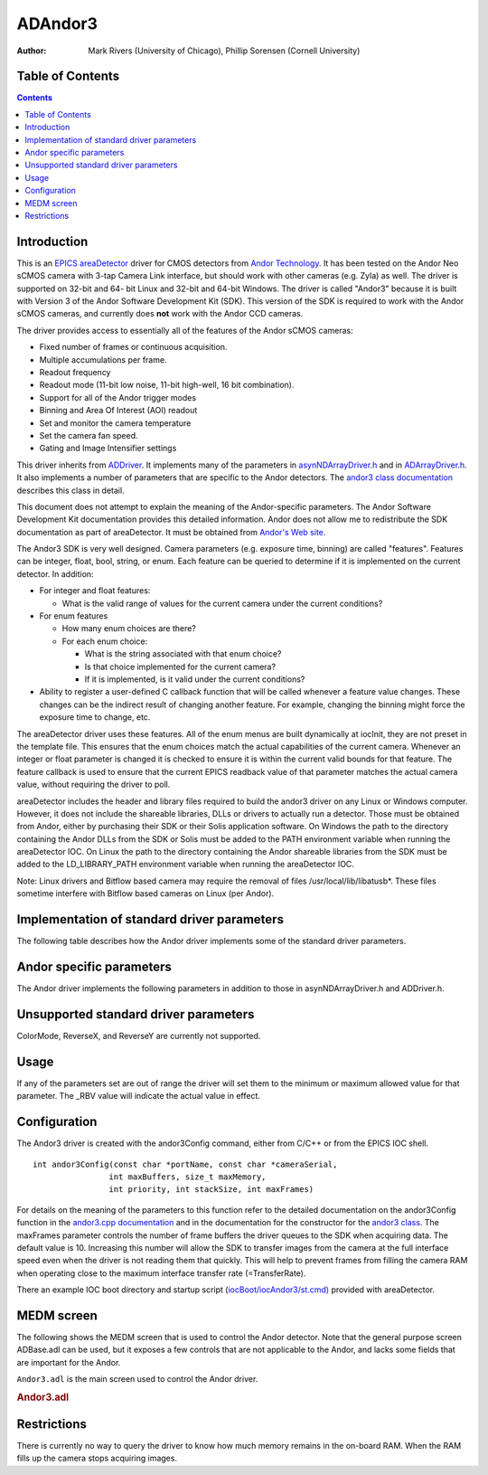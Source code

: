 ADAndor3 
==========================

:author: Mark Rivers (University of Chicago), Phillip Sorensen (Cornell University)

Table of Contents
-----------------

.. contents:: Contents

Introduction
------------

This is an `EPICS <http://www.aps.anl.gov/epics>`__
`areaDetector <areaDetector.html>`__ driver for CMOS detectors from
`Andor Technology <http://www.andor.com>`__. It has been tested on the
Andor Neo sCMOS camera with 3-tap Camera Link interface, but should work
with other cameras (e.g. Zyla) as well. The driver is supported on
32-bit and 64- bit Linux and 32-bit and 64-bit Windows. The driver is
called "Andor3" because it is built with Version 3 of the Andor Software
Development Kit (SDK). This version of the SDK is required to work with
the Andor sCMOS cameras, and currently does **not** work with the Andor
CCD cameras.

The driver provides access to essentially all of the features of the
Andor sCMOS cameras:

-  Fixed number of frames or continuous acquisition.
-  Multiple accumulations per frame.
-  Readout frequency
-  Readout mode (11-bit low noise, 11-bit high-well, 16 bit
   combination).
-  Support for all of the Andor trigger modes
-  Binning and Area Of Interest (AOI) readout
-  Set and monitor the camera temperature
-  Set the camera fan speed.
-  Gating and Image Intensifier settings

This driver inherits from `ADDriver <areaDetectorDoc.html#ADDriver>`__.
It implements many of the parameters in
`asynNDArrayDriver.h <areaDetectorDoxygenHTML/asyn_n_d_array_driver_8h.html>`__
and in
`ADArrayDriver.h <areaDetectorDoxygenHTML/_a_d_driver_8h.html>`__. It
also implements a number of parameters that are specific to the Andor
detectors. The `andor3 class
documentation <areaDetectorDoxygenHTML/classandor3.html>`__ describes
this class in detail.

This document does not attempt to explain the meaning of the
Andor-specific parameters. The Andor Software Development Kit
documentation provides this detailed information. Andor does not allow
me to redistribute the SDK documentation as part of areaDetector. It
must be obtained from `Andor's Web
site <http://www.andor.com/scientific-software/software-development-kit/andor-sdk>`__.

The Andor3 SDK is very well designed. Camera parameters (e.g. exposure
time, binning) are called "features". Features can be integer, float,
bool, string, or enum. Each feature can be queried to determine if it is
implemented on the current detector. In addition:

-  For integer and float features:

   -  What is the valid range of values for the current camera under the
      current conditions?

-  For enum features

   -  How many enum choices are there?
   -  For each enum choice:

      -  What is the string associated with that enum choice?
      -  Is that choice implemented for the current camera?
      -  If it is implemented, is it valid under the current conditions?

-  Ability to register a user-defined C callback function that will be
   called whenever a feature value changes. These changes can be the
   indirect result of changing another feature. For example, changing
   the binning might force the exposure time to change, etc.

The areaDetector driver uses these features. All of the enum menus are
built dynamically at iocInit, they are not preset in the template file.
This ensures that the enum choices match the actual capabilities of the
current camera. Whenever an integer or float parameter is changed it is
checked to ensure it is within the current valid bounds for that
feature. The feature callback is used to ensure that the current EPICS
readback value of that parameter matches the actual camera value,
without requiring the driver to poll.

areaDetector includes the header and library files required to build the
andor3 driver on any Linux or Windows computer. However, it does not
include the shareable libraries, DLLs or drivers to actually run a
detector. Those must be obtained from Andor, either by purchasing their
SDK or their Solis application software. On Windows the path to the
directory containing the Andor DLLs from the SDK or Solis must be added
to the PATH environment variable when running the areaDetector IOC. On
Linux the path to the directory containing the Andor shareable libraries
from the SDK must be added to the LD_LIBRARY_PATH environment variable
when running the areaDetector IOC.

Note: Linux drivers and Bitflow based camera may require the removal of
files /usr/local/lib/libatusb*. These files sometime interfere with
Bitflow based cameras on Linux (per Andor).

Implementation of standard driver parameters
--------------------------------------------

The following table describes how the Andor driver implements some of
the standard driver parameters.

.. |br| raw:: html

    <br>

.. cssclass:: table-bordered table-striped table-hover
.. flat-table::
  :header-rows: 2
  :widths: 10 10 80

  * - **Implementation of Parameters in asynNDArrayDriver.h and ADDriver.h, and EPICS Record 
      Definitions in ADBase.template and NDFile.template**
  * - Parameter index variable
    - EPICS record name
    - Description
  * - ADTriggerMode
    - $(P)$(R)TriggerMode, $(P)$(R)TriggerMode_RBV
    - Sets the trigger mode for the detector. Options for the Neo are:
      |br| Internal |br|
      Software |br|
      External |br|
      External Start |br|
      External Exposure |br|
      Advanced |br|
  * - ADImageMode
    - $(P)$(R)ImageMode, $(P)$(R)ImageMode_RBV
    - Sets the image mode for the detector. Options are:
      |br| Fixed |br|
      Continuous |br|
      Fixed counts collects NumImages images, continuous acquires continuously until acquisition is stopped.
  * - ADNumExposures
    - $(P)$(R)NumExposures, $(P)$(R)NumExposures_RBV
    - Sets the number of accumulations per image. This is performed in Andor's driver, not on the chip.
  * - ADNumImages
    - $(P)$(R)NumImages, $(P)$(R)NumImages_RBV
    - Sets the number of images to take when ImageMode=Fixed.
  * - ADAcquirePeriod
    - $(P)$(R)AcquirePeriod, $(P)$(R)AcquirePeriod_RBV
    - Sets the FrameRate (=1./AcquirePeriod). The FrameRate can also be set directly.
      |br| The minimum AcquirePeriod (maximum FrameRate) depends on a number of other parameters,
      including the A3Binning, SizeX, SizeY, ReadoutRate, A3ShutterMode, PixelEncoding,
      and Overlap.
  * - NDDataType
    - $(P)$(R)DataType, $(P)$(R)DataType_RBV
    - The data type for the image data. Allowed values are:
      |br| UInt16 |br|
      UInt32 |br|
      The DataType is selected automatically, based upon the PixelEncoding record. The
      data type will be UInt32 if PixelEncoding is Mono32, and UInt16 for all other values
      of PixelEncoding. PixelEncoding=Mono32 can be used when A3Binning &gt; 1x1, or when
      multiple accumulations (NumExposures &gt; 1) could cause 16-bit overflow.
  * - ADTemperature
    - $(P)$(R)Temperature, $(P)$(R)Temperature_RBV
    - Sets the setpoint temperature of the camera.
  * - ADTemperatureActual
    - $(P)$(R)TemperatureActual
    - Reads the actual temperature of the camera.

Andor specific parameters
-------------------------

.. cssclass:: table-bordered table-striped table-hover
.. flat-table::
  :header-rows: 2
  :widths: 10 10 5 80 10 10 5

  * - **Parameter Definitions in andor3.cpp and EPICS Record Definitions in andor3.template**
  * - Parameter index variable
    - asyn interface
    - Access
    - Description
    - drvInfo string
    - EPICS record name
    - EPICS record type
  * - **Version information**
  * - Andor3SerialNumber
    - asynOctet
    - R/O
    - Camera serial number
    - A3_SERIAL_NUMBER
    - SerialNumber
    - stringin
  * - Andor3FirmwareVersion
    - asynOctet
    - R/O
    - Camera firmware version
    - A3_FIRMWARE_VERSION
    - FirmwareVersion
    - stringin
  * - Andor3SoftwareVersion
    - asynOctet
    - R/O
    - SDK software version
    - A3_SOFTWARE_VERSION
    - SoftwareVersion
    - stringin
  * - Andor3ControllerID
    - asynOctet
    - R/O
    - Camera controller ID
    - A3_CONTROLLER_ID
    - ControllerID
    - stringin
  * - **Cooling control and status**
  * - Andor3SensorCooling
    - asynInt32
    - R/W
    - Turn the sensor cooler on and off
    - A3_SENSOR_COOLING
    - SensorCooling, SensorCooling_RBV
    - bo, bi
  * - Andor3TempStatus
    - asynInt32
    - R/O
    - Temperature status. Values and strings on the Neo are:
      |br| 0 = Cooler Off |br|
      1 = Stabilized |br|
      2 = Cooling |br|
      3 = Drift |br|
      4 = Not Stabilized |br|
      5 = Fault |br|
    - A3_TEMP_STATUS
    - TempStatus_RBV
    - mbbi
  * - Andor3TempControl
    - asynInt32
    - R/W
    - Temperature setpoint value in degrees C. On the cooled cameras (e.g. Neo) the temperature
      is set to discrete values, rather than continuously with the Temperature record,
      because the firmware does pixel corrections for specific temperatures. Choices on
      the Neo are:
      |br| 0 = -15 |br|
      1 = -20 |br|
      2 = -25 |br|
      3 = -30 |br|
      4 = -35 |br|
      5 = -40 |br|
    - A3_TEMP_CONTROL
    - TempControl, TempControl_RBV
    - mbbo, mbbi
  * - Andor3FanSpeed
    - asynInt32
    - R/W
    - Fan speed. Choices on the Neo are:
      |br| 0 = Off |br|
      1 = Low |br|
      2 = On |br|
    - A3_FAN_SPEED
    - FanSpeed, FanSpeed_RBV
    - mbbo, mbbi
  * - **Readout control and status**
  * - Andor3ShutterMode
    - asynInt32
    - R/W
    - Selects the shutter mode. Choices for the Neo are:
      |br| 0 = Rolling |br|
      1 = Global |br|
      Rolling shutter mode interleaves exposure and readout. This is the fastest readout
      mode, but means that each row of the sensor acquires data for a different time period.
      In Rolling mode the exposure time is determined by the row readout time, and cannot
      be independently controlled. In Global mode all pixels acquire for the same time
      period and are then read out. The exposure time is independent of the readout time,
      and can be as short as 9 microseconds on the Neo.
    - A3_SHUTTER_MODE
    - A3ShutterMode, A3ShutterMode_RBV
    - mbbo, mbbi
  * - Andor3FrameRate
    - asynFloat64
    - R/W
    - Frame rate. This is the reciprocal of ADAcquirePeriod, and is the units used to
      control the Andor cameras. There are two limitations on the frame rate:
      |br| The maximum rate that the sensor can be read out into the RAM on the camera head.
      The driver will limit the FrameRate to this value in all cases. This value can be
      obtained for the current acquisition settings by typing "asynReport 1" to get a
      detailed report from the Andor3 driver. |br|
      The maximum sustained frame transfer rate that the interface (e.g. CameraLink
      card) can support. This value is contained in the TransferRate PV. It is permissible
      to exceed this value for a limited number of frames, allowing the frames to accumulate
      in the camera head RAM. The number of frames that will fit in the camera head RAM
      is controlled by the PixelEncoding and the AOI parameters (A3Binning, SizeX, SizeY).
      If the camera head RAM fills up the acquisition will hang, and must be stopped and
      restarted. |br|
    - A3_FRAME_RATE
    - FrameRate, FrameRate_RBV
    - ao, ai
  * - Andor3TransferRate
    - asynFloat64
    - R/O
    - The maximum transfer rate in frames/s of the interface (e.g. CameraLink card). This
      is the maximum sustained FrameRate which can be achieved.
    - A3_TRANSFER_RATE
    - TransferRate
    - ai
  * - Andor3PreAmpGain
    - asynInt32
    - R/W
    - Controls the pre-amp gain and readout mode. Choices for the Neo are:
      |br| 0 = 11-bit (high well capacity) |br|
      1 = 11-bit (low noise) |br|
      2 = 16-bit (low noise &amp; high well capacity) |br|
    - A3_PRE_AMP_GAIN
    - PreAmpGain, PreAmpGain_RBV
    - mbbo, mbbi
  * - Andor3PixelEncoding
    - asynInt32
    - R/W
    - Controls the pixel encoding. Choices for the Neo are:
      |br| 0 = Mono12 |br|
      1 = Mono12Packed |br|
      2 = Mono16 |br|
      9 = Mono32 |br|
      Mono12 and Mono12Packed are only available when PreAmpGain is one of the 11-bit
      modes.
    - A3_PIXEL_ENCODING
    - PixelEncoding, PixelEncoding_RBV
    - mbbo, mbbi
  * - Andor3ReadoutRate
    - asynInt32
    - R/W
    - Controls the ADC readout rate. Choices for the Neo are:
      |br| 0 = 100 MHz |br|
      1 = 200 MHz |br|
      2 = 280 MHz |br|
    - A3_READOUT_RATE
    - ReadoutRate, ReadoutRate_RBV
    - mbbo, mbbi
  * - Andor3ReadoutTime
    - asynFloat64
    - R/O
    - The readout time from the sensor into camera RAM.
    - A3_READOUT_TIME
    - ReadoutTime
    - ai
  * - Andor3Overlap
    - asynInt32
    - R/W
    - Controls whether acquisition and readout are overlapped. Choices are 0 (No) and
      1 (Yes). On the Neo if Overlap=Yes then the minimum exposure time is limited to
      about 10 ms. If Overlap=No then the minimum exposure time is 9 microseconds.
    - A3_OVERLAP
    - Overlap, Overlap_RBV
    - bo, bi
  * - Andor3NoiseFilter
    - asynInt32
    - R/W
    - Controls whether the firmware applies the Spurious Noise Filter. Choices are 0 (No)
      and 1 (Yes).
    - A3_NOISE_FILTER
    - NoiseFilter, NoiseFilter_RBV
    - bo, bi
  * - **Trigger control**
  * - Andor3SoftwareTrigger
    - asynInt32
    - R/W
    - Writing 1 to this record generates a software trigger if TriggerMode=Software.
    - A3_SOFTWARE_TRIGGER
    - SoftwareTrigger
    - bo
  * - **Area-Of-Interest (AOI) Control**
  * - Andor3FullAOIControl
    - asynInt32
    - R/O
    - Indicates whether this camera supports full AOI control. This is Yes for the Neo.
    - A3_FULL_AOI_CONTROL
    - FullAOIControl
    - bi
  * - Andor3Binning
    - asynInt32
    - R/W
    - Controls the binning. The binning on the sCMOS camera is done in firmware and only
      certain preset values are allowed. Choices for the Neo are:
      |br| 0 = 1x1 |br|
      1 = 2x2 |br|
      2 = 3x3 |br|
      3 = 4x4 |br|
      4 = 8x8 |br|
    - A3_BINNING
    - A3Binning, A3Binning_RBV
    - mbbo, mbbi
  * - **Gating and Image Intensifier Control**
  * - Andor3GateMode
    - asynInt32
    - R/W
    - Selects the photocathode gating mode. Choices for the iStar are:
      |br| 0 = CWOn |br|
      1 = CWOff |br|
      2 = FireOnly |br|
      3 = GateOnly |br|
      4 = FireAndGate |br|
      5 = DDG |br|
    - A3_GATE_MODE
    - GateMode, GateMode_RBV
    - mbbo, mbbi
  * - Andor3InsertionDelay
    - asynInt32
    - R/W
    - Configures the duration of the gate insertion delay. Choices for the iStar are:
      |br| 0 = Normal |br|
      1 = Fast |br|
      Fast mode is not available in CW gate modes.
    - A3_INSERTION_DELAY
    - InsertionDelay, InsertionDelay_RBV
    - mbbo, mbbi
  * - Andor3MCPGain
    - asynInt32
    - R/W
    - Controls the voltage applied across the microchannel plate. Range for the iStar is 0-4095.
    - A3_MCP_GAIN
    - MCPGain, MCPGain_RBV
    - longout, longin
  * - Andor3MCPIntelligate
    - asynInt32
    - R/W
    - Enables or disables the MCP Intelligate mode. Only available when Normal
      insertion delay is selected. Choices are 0 (Off) and 1 (On).
    - A3_MCP_INTELLIGATE
    - MCPIntelligate, MCPIntelligate_RBV
    - bo, bi

The Andor driver implements the following parameters in addition to
those in asynNDArrayDriver.h and ADDriver.h.

Unsupported standard driver parameters
--------------------------------------

ColorMode, ReverseX, and ReverseY are currently not supported.

Usage
-----

If any of the parameters set are out of range the driver will set them
to the minimum or maximum allowed value for that parameter. The \_RBV
value will indicate the actual value in effect.

Configuration
-------------

The Andor3 driver is created with the andor3Config command, either from
C/C++ or from the EPICS IOC shell.

::

   int andor3Config(const char *portName, const char *cameraSerial,
                   int maxBuffers, size_t maxMemory,
                   int priority, int stackSize, int maxFrames)
     

For details on the meaning of the parameters to this function refer to
the detailed documentation on the andor3Config function in the
`andor3.cpp documentation <areaDetectorDoxygenHTML/andor3_8cpp.html>`__
and in the documentation for the constructor for the `andor3
class <areaDetectorDoxygenHTML/classandor3.html>`__. The maxFrames
parameter controls the number of frame buffers the driver queues to the
SDK when acquiring data. The default value is 10. Increasing this number
will allow the SDK to transfer images from the camera at the full
interface speed even when the driver is not reading them that quickly.
This will help to prevent frames from filling the camera RAM when
operating close to the maximum interface transfer rate (=TransferRate).

There an example IOC boot directory and startup script
(`iocBoot/iocAndor3/st.cmd) <andor3_st_cmd.html>`__ provided with
areaDetector.

MEDM screen
-----------

The following shows the MEDM screen that is used to control the Andor
detector. Note that the general purpose screen ADBase.adl can be used,
but it exposes a few controls that are not applicable to the Andor, and
lacks some fields that are important for the Andor.

``Andor3.adl`` is the main screen used to control the Andor driver.

.. container::

   .. rubric:: Andor3.adl
      :name: andor3.adl

   |Andor3.png|

Restrictions
------------

There is currently no way to query the driver to know how much memory
remains in the on-board RAM. When the RAM fills up the camera stops
acquiring images.

.. |Andor3.png| image:: Andor3.png
